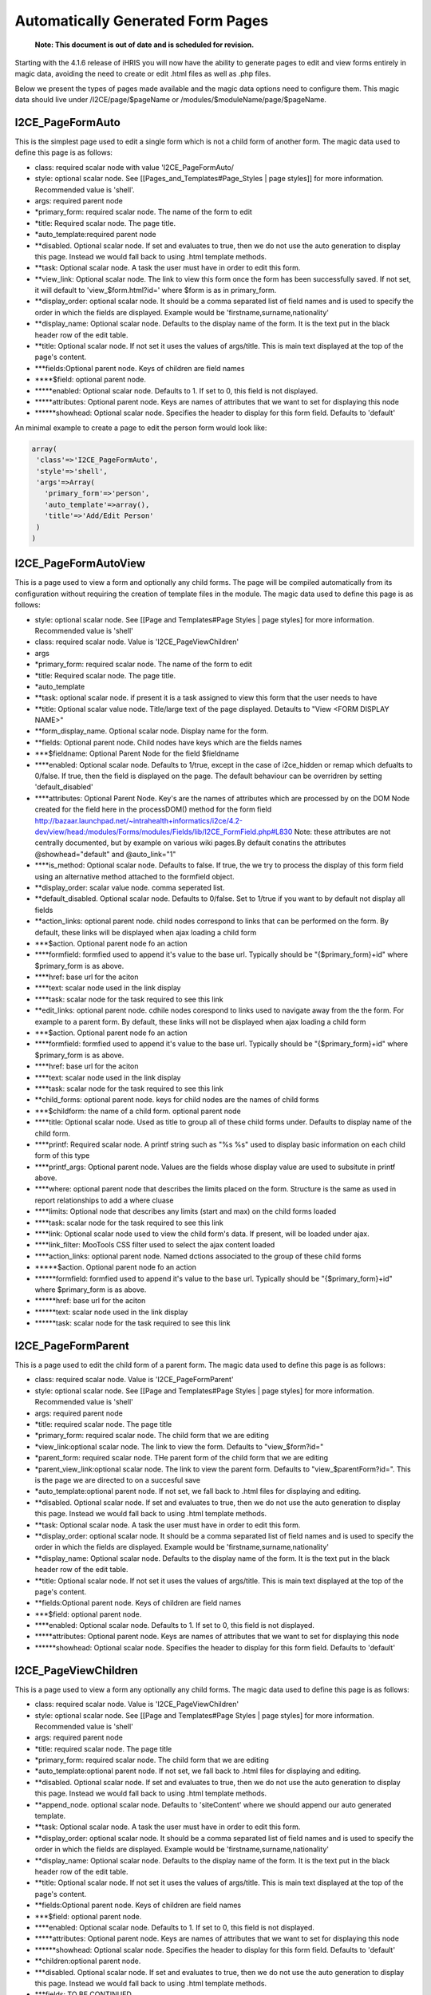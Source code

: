Automatically Generated Form Pages
==================================

 **Note: This document is out of date and is scheduled for revision.** 

Starting with the 4.1.6 release of iHRIS you will now have the ability to generate pages to edit and view forms entirely in magic data, avoiding the need to create or edit .html files as well as .php files.

Below we present the types of pages made available and the magic data options need to configure them.  This magic data should live under /I2CE/page/$pageName  or /modules/$moduleName/page/$pageName.  

I2CE_PageFormAuto
^^^^^^^^^^^^^^^^^
This is the simplest page used to edit a single form which is not a child form of another form.  The magic data used to define this page is as follows:

* class: required scalar node with value 'I2CE_PageFormAuto/
* style: optional scalar node.  See [[Pages_and_Templates#Page_Styles | page styles]] for more information.  Recommended value is 'shell'.
* args: required parent node
* *primary_form: required scalar node.  The name of the form to edit
* *title: Required scalar node.  The page title.
* *auto_template:required parent node
* **disabled.  Optional scalar node.  If set and evaluates to true, then we do not use the auto generation to display this page.  Instead we would fall back to using .html template methods.
* **task: Optional scalar node.  A task the user must have in order to edit this form.
* **view_link:  Optional scalar node.  The link to view this form once the form has been successfully saved. If not set, it will default to 'view_$form.html?id='  where $form is as in primary_form.
* **display_order: optional scalar node.  It should be a comma separated list of field names and is used to specify the order in which the fields are displayed.  Example would be 'firstname,surname,nationality'
* **display_name: Optional scalar node.  Defaults to the display name of the form.  It is the text put in the black header row of the edit table.
* **title:  Optional scalar node.  If not set it uses the values of args/title.  This is main text displayed at the top of the page's content.
* ***fields:Optional parent node.  Keys of children are field names
* ****$field: optional parent node.
* *****enabled:  Optional scalar node.  Defaults to 1.  If set to 0, this field is not displayed.
* *****attributes: Optional parent node.  Keys are names of attributes that we want to set for displaying this node
* ******showhead: Optional scalar node.  Specifies the header to display for this form field.  Defaults to 'default'

An minimal example to create a page to edit the person form would look like:

.. code-block::

    array(
     'class'=>'I2CE_PageFormAuto',
     'style'=>'shell',
     'args'=>Array(
       'primary_form'=>'person',
       'auto_template'=>array(),
       'title'=>'Add/Edit Person'  
     )
    )
    

I2CE_PageFormAutoView
^^^^^^^^^^^^^^^^^^^^^
This is a page used to view a form and optionally any child forms.  The page will be compiled automatically from its configuration without requiring the creation of template files in the module. The magic data used to define this page is as follows:

* style: optional scalar node.  See [[Page and Templates#Page Styles | page styles] for more information. Recommended value is 'shell'
* class: required scalar node.  Value is 'I2CE_PageViewChildren'
* args
* *primary_form: required scalar node.  The name of the form to edit
* *title: Required scalar node.  The page title.
* *auto_template
* **task: optional scalar node.  if present it is a task assigned to view this form that the user needs to have
* **title: Optional scalar value node. Title/large text of the page displayed.  Detaults to "View <FORM DISPLAY NAME>"
* **form_display_name.  Optional scalar node.  Display name for the form.
* **fields: Optional parent node.  Child nodes have keys which are the fields names
* ***$fieldname: Optional Parent Node for the field $fieldname
* ****enabled:  Optional scalar node.  Defaults to 1/true, except in the case of i2ce_hidden or remap which defualts to 0/false.  If true, then the field is displayed on the page.  The default behaviour  can be overridren by setting 'default_disabled'
* ****attributes: Optional Parent Node.  Key's are the names of attributes which are processed by on the DOM Node created for the field here in the processDOM() method for the form field http://bazaar.launchpad.net/~intrahealth+informatics/i2ce/4.2-dev/view/head:/modules/Forms/modules/Fields/lib/I2CE_FormField.php#L830   Note: these attributes are not centrally documented, but by example on various wiki pages.By default conatins the attributes @showhead="default" and @auto_link="1"
* ****is_method: Optional scalar node.  Defaults to false.  If true, the we try to process the display of this form field using an alternative method attached to the formfield object.
* **display_order: scalar value node. comma seperated list.
* **default_disabled.  Optional scalar node.  Defaults to 0/false.  Set to 1/true if you want to by default not display all fields
* **action_links:  optional parent node.  child nodes correspond to links that can be  performed on the form.  By default, these links will be displayed when  ajax loading a child form
* ***$action. Optional parent node fo an action
* ****formfield:  formfied used to append it's value to the base url.  Typically should  be "{$primary_form}+id" where $primary_form is as above.
* ****href: base url for the aciton
* ****text: scalar node used in the link display
* ****task: scalar node for the task required to see this link
* **edit_links:  optional parent node. cdhile nodes corespond to links used to navigate  away from the the form.  For example to a parent form.  By default,  these links will not be displayed when ajax loading a child form
* ***$action. Optional parent node fo an action
* ****formfield:   formfied used to append it's value to the base url.  Typically should   be "{$primary_form}+id" where $primary_form is as above.
* ****href: base url for the aciton
* ****text: scalar node used in the link display
* ****task: scalar node for the task required to see this link
* **child_forms: optional parent node.   keys for child nodes are the names of child forms
* ***$childform: the name of a child form.  optional parent node
* ****title: Optional scalar node.  Used as title to group all of these child forms under.  Defaults to display name of the child form.
* ****printf:   Required scalar node.  A printf string such as "%s %s" used to display  basic information on each child form of this type
* ****printf_args: Optional parent node.  Values are the fields whose display value are used to subsitute in printf above.
* ****where: optional parent node that describes the limits placed on the form.  Structure is the same as used in report relationships to add a where cluase
* ****limits: Optional node that describes any limits (start and max) on the child forms loaded
* ****task: scalar node for the task required to see this link
* ****link: Optional scalar node used to view the child form's data.  If present, will be loaded under ajax.
* ****link_filter: MooTools CSS filter used to select the ajax content loaded
* ****action_links: optional parent node.  Named dctions associated to the group of these child forms
* *****$action. Optional parent node fo an action
* ******formfield: formfied used to append it's value to the base url.  Typically should be "{$primary_form}+id" where $primary_form is as above.
* ******href: base url for the aciton
* ******text: scalar node used in the link display
* ******task: scalar node for the task required to see this link

I2CE_PageFormParent
^^^^^^^^^^^^^^^^^^^
This is a page used to edit the child form of a parent form.  The magic data used to define this page is as follows:

* class: required scalar node.  Value is 'I2CE_PageFormParent'
* style: optional scalar node.  See [[Page and Templates#Page Styles | page styles] for more information. Recommended value is 'shell'
* args: required parent node
* *title: required scalar node.  The page title
* *primary_form: required scalar node.  The child form that we are editing
* *view_link:optional scalar node. The link to view the form.  Defaults to "view_$form?id="
* *parent_form: required scalar node.  THe parent form of the child form that we are editing
* *parent_view_link:optional scalar node. The link to view the parent form.  Defaults to "view_$parentForm?id=".  This is the page we are directed to on a succesful save
* *auto_template:optional parent node.  If not set, we fall back to .html files for displaying and editing.
* **disabled. Optional scalar node. If set and evaluates to true, then we do not use the auto generation to display this page. Instead we would fall back to using .html template methods.
* **task: Optional scalar node. A task the user must have in order to edit this form.
* **display_order: optional scalar node. It should be a comma separated list of field names and is used to specify the order in which the fields are displayed. Example would be 'firstname,surname,nationality'
* **display_name: Optional scalar node. Defaults to the display name of the form. It is the text put in the black header row of the edit table.
* **title: Optional scalar node. If not set it uses the values of args/title. This is main text displayed at the top of the page's content.
* **fields:Optional parent node. Keys of children are field names
* ***$field: optional parent node.
* ****enabled: Optional scalar node. Defaults to 1. If set to 0, this field is not displayed.
* *****attributes: Optional parent node. Keys are names of attributes that we want to set for displaying this node
* ******showhead: Optional scalar node. Specifies the header to display for this form field. Defaults to 'default'

I2CE_PageViewChildren
^^^^^^^^^^^^^^^^^^^^^
This is a page used to view a form any optionally any child forms.  The magic data used to define this page is as follows:

* class: required scalar node.  Value is 'I2CE_PageViewChildren'
* style: optional scalar node.  See [[Page and Templates#Page Styles | page styles] for more information. Recommended value is 'shell'
* args: required parent node
* *title: required scalar node.  The page title
* *primary_form: required scalar node.  The child form that we are editing
* *auto_template:optional parent node.  If not set, we fall back to .html files for displaying and editing.
* **disabled. Optional scalar node. If set and evaluates to true, then we do not use the auto generation to display this page. Instead we would fall back to using .html template methods.
* **append_node. optional scalar node.  Defaults to 'siteContent'  where we should append our auto generated template.
* **task: Optional scalar node. A task the user must have in order to edit this form.
* **display_order: optional scalar node. It should be a comma separated list of field names and is used to specify the order in which the fields are displayed. Example would be 'firstname,surname,nationality'
* **display_name: Optional scalar node. Defaults to the display name of the form. It is the text put in the black header row of the edit table.
* **title: Optional scalar node. If not set it uses the values of args/title. This is main text displayed at the top of the page's content.
* **fields:Optional parent node. Keys of children are field names
* ***$field: optional parent node.
* ****enabled: Optional scalar node. Defaults to 1. If set to 0, this field is not displayed.
* *****attributes: Optional parent node. Keys are names of attributes that we want to set for displaying this node
* ******showhead: Optional scalar node. Specifies the header to display for this form field. Defaults to 'default'
* **children:optional parent node.
* ***disabled. Optional scalar node. If set and evaluates to true, then we do not use the auto generation to display this page. Instead we would fall back to using .html template methods.
* ***fields: TO BE CONTINUED

